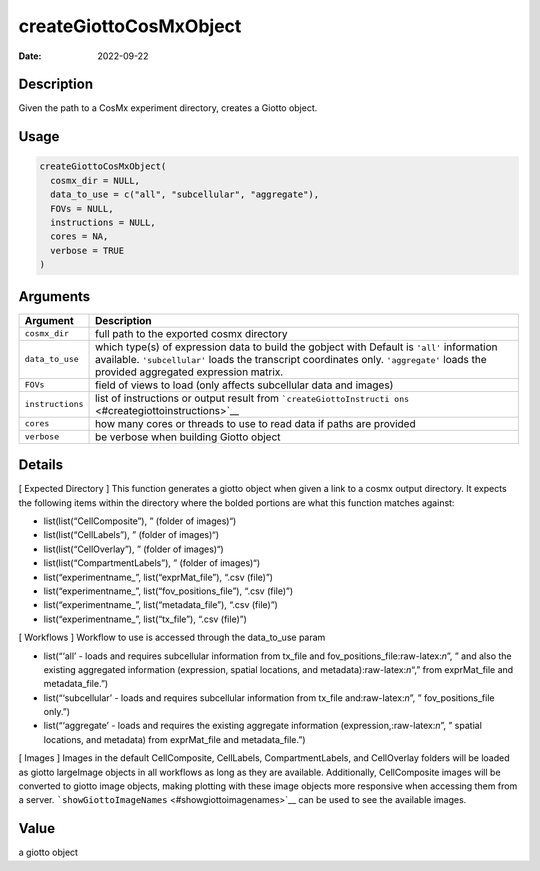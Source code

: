 =======================
createGiottoCosMxObject
=======================

:Date: 2022-09-22

.. role:: raw-latex(raw)
   :format: latex
..

Description
===========

Given the path to a CosMx experiment directory, creates a Giotto object.

Usage
=====

.. code:: r

   createGiottoCosMxObject(
     cosmx_dir = NULL,
     data_to_use = c("all", "subcellular", "aggregate"),
     FOVs = NULL,
     instructions = NULL,
     cores = NA,
     verbose = TRUE
   )

Arguments
=========

+-------------------------------+--------------------------------------+
| Argument                      | Description                          |
+===============================+======================================+
| ``cosmx_dir``                 | full path to the exported cosmx      |
|                               | directory                            |
+-------------------------------+--------------------------------------+
| ``data_to_use``               | which type(s) of expression data to  |
|                               | build the gobject with Default is    |
|                               | ``'all'`` information available.     |
|                               | ``'subcellular'`` loads the          |
|                               | transcript coordinates only.         |
|                               | ``'aggregate'`` loads the provided   |
|                               | aggregated expression matrix.        |
+-------------------------------+--------------------------------------+
| ``FOVs``                      | field of views to load (only affects |
|                               | subcellular data and images)         |
+-------------------------------+--------------------------------------+
| ``instructions``              | list of instructions or output       |
|                               | result from                          |
|                               | ```createGiottoInstructi             |
|                               | ons`` <#creategiottoinstructions>`__ |
+-------------------------------+--------------------------------------+
| ``cores``                     | how many cores or threads to use to  |
|                               | read data if paths are provided      |
+-------------------------------+--------------------------------------+
| ``verbose``                   | be verbose when building Giotto      |
|                               | object                               |
+-------------------------------+--------------------------------------+

Details
=======

[ Expected Directory ] This function generates a giotto object when
given a link to a cosmx output directory. It expects the following items
within the directory where the bolded portions are what this function
matches against:

-  list(list(“CellComposite”), ” (folder of images)“)

-  list(list(“CellLabels”), ” (folder of images)“)

-  list(list(“CellOverlay”), ” (folder of images)“)

-  list(list(“CompartmentLabels”), ” (folder of images)“)

-  list(“experimentname\_”, list(“exprMat_file”), “.csv (file)”)

-  list(“experimentname\_”, list(“fov_positions_file”), “.csv (file)”)

-  list(“experimentname\_”, list(“metadata_file”), “.csv (file)”)

-  list(“experimentname\_”, list(“tx_file”), “.csv (file)”)

[ Workflows ] Workflow to use is accessed through the data_to_use param

-  list(“‘all’ - loads and requires subcellular information from tx_file
   and fov_positions_file:raw-latex:`\n`”, ” and also the existing
   aggregated information (expression, spatial locations, and
   metadata):raw-latex:`\n`“,” from exprMat_file and metadata_file.”)

-  list(“‘subcellular’ - loads and requires subcellular information from
   tx_file and:raw-latex:`\n`”, ” fov_positions_file only.”)

-  list(“‘aggregate’ - loads and requires the existing aggregate
   information (expression,:raw-latex:`\n`”, ” spatial locations, and
   metadata) from exprMat_file and metadata_file.”)

[ Images ] Images in the default CellComposite, CellLabels,
CompartmentLabels, and CellOverlay folders will be loaded as giotto
largeImage objects in all workflows as long as they are available.
Additionally, CellComposite images will be converted to giotto image
objects, making plotting with these image objects more responsive when
accessing them from a server.
```showGiottoImageNames`` <#showgiottoimagenames>`__ can be used to see
the available images.

Value
=====

a giotto object
